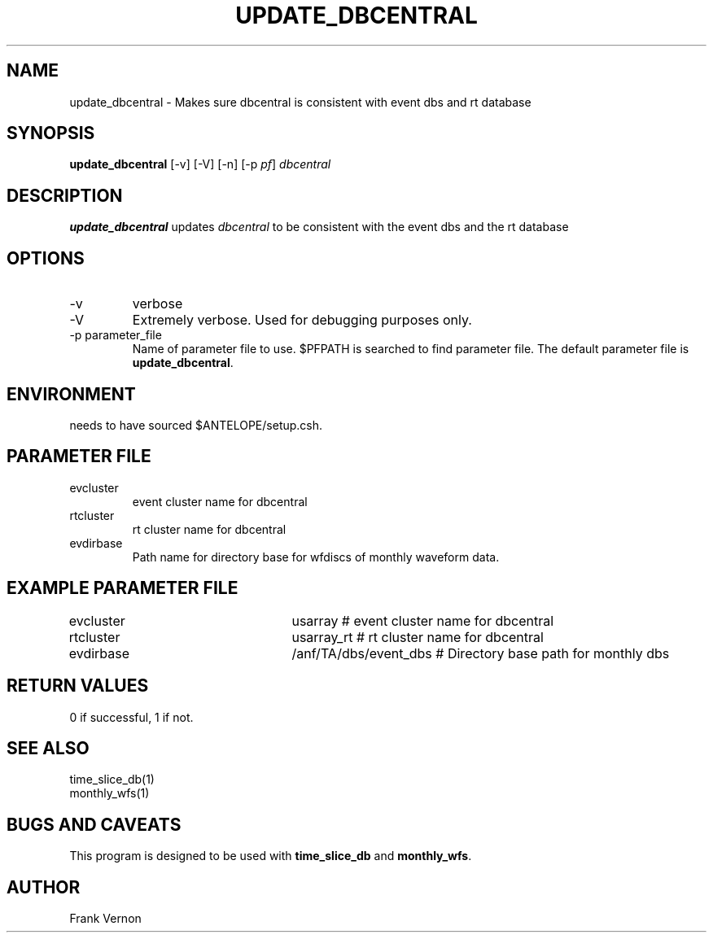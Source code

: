 .TH UPDATE_DBCENTRAL 1 "$Date$"
.SH NAME
update_dbcentral \- Makes sure dbcentral is consistent with event dbs and rt database
.SH SYNOPSIS
.nf
\fBupdate_dbcentral \fP [-v] [-V] [-n] [-p \fIpf\fP]  \fIdbcentral\fP
.fi
.SH DESCRIPTION
\fBupdate_dbcentral\fP updates \fIdbcentral\fP to be consistent with the event dbs and the rt database

.LP

.SH OPTIONS
.IP -v
verbose
.IP -V
Extremely verbose.  Used for debugging purposes only.
.IP "-p parameter_file"
Name of parameter file to use.  $PFPATH is searched to find parameter file.
The default parameter file is \fBupdate_dbcentral\fP.

.SH ENVIRONMENT
needs to have sourced $ANTELOPE/setup.csh.  
.SH PARAMETER FILE
.in 2c
.ft CW
.nf
.ne 7
.IP evcluster
event cluster name for dbcentral
.IP rtcluster
rt cluster name for dbcentral
.IP evdirbase
Path name for directory base for wfdiscs of monthly waveform data.
.fi
.ft R
.in
.SH EXAMPLE PARAMETER FILE
.in 2c
.ft CW
.nf

evcluster			usarray                             # event cluster name for dbcentral

rtcluster			usarray_rt                          # rt cluster name for dbcentral

evdirbase			/anf/TA/dbs/event_dbs               # Directory base path for monthly dbs

.fi
.ft R
.in
.SH RETURN VALUES
0 if successful, 1 if not.
.SH "SEE ALSO"
.nf
time_slice_db(1)
monthly_wfs(1)
.fi
.SH "BUGS AND CAVEATS"
This program is designed to be used with \fBtime_slice_db\fP and \fBmonthly_wfs\fP.
.LP
.SH AUTHOR
Frank Vernon
.br
